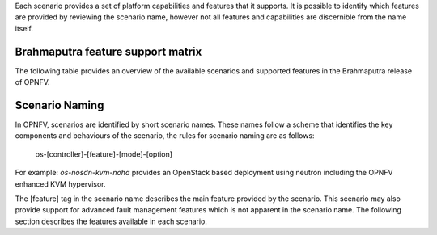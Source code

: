 Each scenario provides a set of platform capabilities and features that it supports.  It is
possible to identify which features are provided by reviewing the scenario name, however
not all features and capabilities are discernible from the name itself.

Brahmaputra feature support matrix
^^^^^^^^^^^^^^^^^^^^^^^^^^^^^^^^^^

The following table provides an overview of the available scenarios and supported features
in the Brahmaputra release of OPNFV.

.. image:: ../images/brahmaputrafeaturematrix.jpg
   :alt: OPNFV Brahmaputra Feature Matrix

Scenario Naming
^^^^^^^^^^^^^^^

In OPNFV, scenarios are identified by short scenario names.  These names follow a scheme that
identifies the key components and behaviours of the scenario, the rules for scenario naming are as follows:

  os-[controller]-[feature]-[mode]-[option]

For example: *os-nosdn-kvm-noha* provides an OpenStack based deployment using neutron including
the OPNFV enhanced KVM hypervisor.

The [feature] tag in the scenario name describes the main feature provided by the scenario.
This scenario may also provide support for advanced fault management features which is not apparent
in the scenario name.  The following section describes the features available in each scenario.

